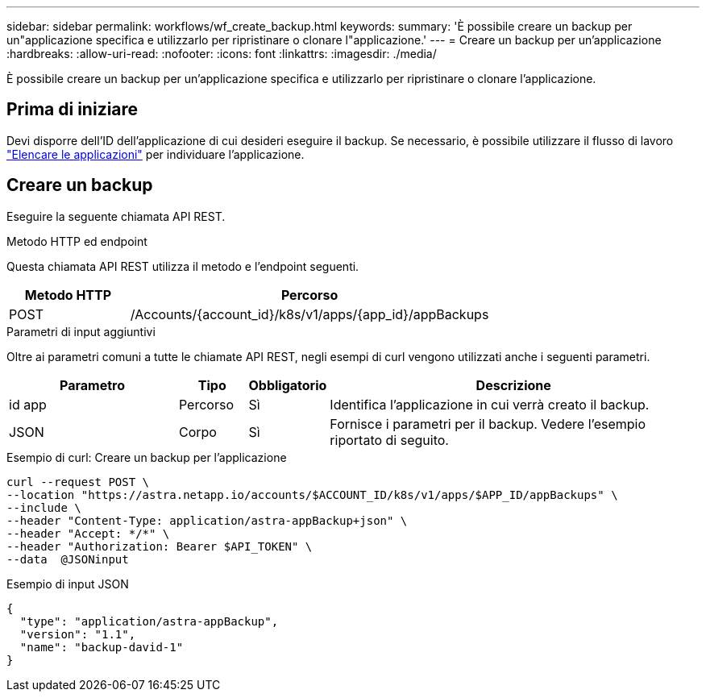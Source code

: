 ---
sidebar: sidebar 
permalink: workflows/wf_create_backup.html 
keywords:  
summary: 'È possibile creare un backup per un"applicazione specifica e utilizzarlo per ripristinare o clonare l"applicazione.' 
---
= Creare un backup per un'applicazione
:hardbreaks:
:allow-uri-read: 
:nofooter: 
:icons: font
:linkattrs: 
:imagesdir: ./media/


[role="lead"]
È possibile creare un backup per un'applicazione specifica e utilizzarlo per ripristinare o clonare l'applicazione.



== Prima di iniziare

Devi disporre dell'ID dell'applicazione di cui desideri eseguire il backup. Se necessario, è possibile utilizzare il flusso di lavoro link:wf_list_man_apps.html["Elencare le applicazioni"] per individuare l'applicazione.



== Creare un backup

Eseguire la seguente chiamata API REST.

.Metodo HTTP ed endpoint
Questa chiamata API REST utilizza il metodo e l'endpoint seguenti.

[cols="25,75"]
|===
| Metodo HTTP | Percorso 


| POST | /Accounts/{account_id}/k8s/v1/apps/{app_id}/appBackups 
|===
.Parametri di input aggiuntivi
Oltre ai parametri comuni a tutte le chiamate API REST, negli esempi di curl vengono utilizzati anche i seguenti parametri.

[cols="25,10,10,55"]
|===
| Parametro | Tipo | Obbligatorio | Descrizione 


| id app | Percorso | Sì | Identifica l'applicazione in cui verrà creato il backup. 


| JSON | Corpo | Sì | Fornisce i parametri per il backup. Vedere l'esempio riportato di seguito. 
|===
.Esempio di curl: Creare un backup per l'applicazione
[source, curl]
----
curl --request POST \
--location "https://astra.netapp.io/accounts/$ACCOUNT_ID/k8s/v1/apps/$APP_ID/appBackups" \
--include \
--header "Content-Type: application/astra-appBackup+json" \
--header "Accept: */*" \
--header "Authorization: Bearer $API_TOKEN" \
--data  @JSONinput
----
.Esempio di input JSON
[source, json]
----
{
  "type": "application/astra-appBackup",
  "version": "1.1",
  "name": "backup-david-1"
}
----